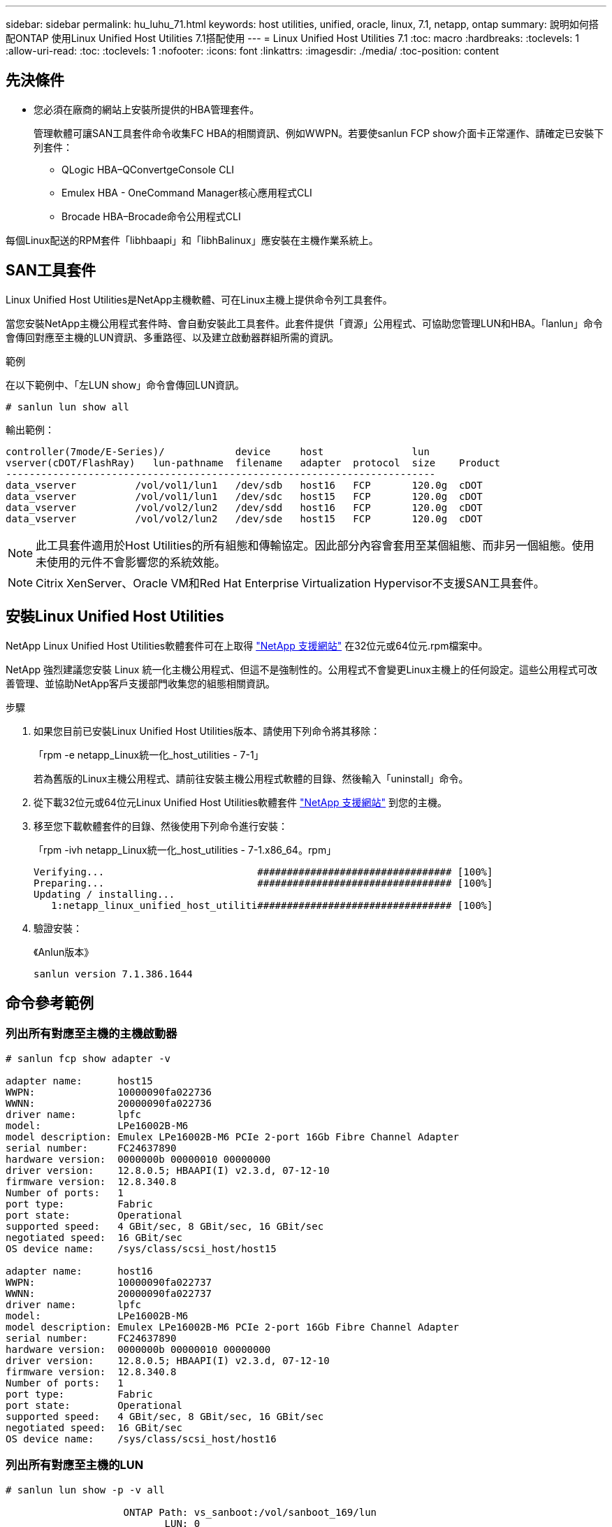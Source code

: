 ---
sidebar: sidebar 
permalink: hu_luhu_71.html 
keywords: host utilities, unified, oracle, linux, 7.1, netapp, ontap 
summary: 說明如何搭配ONTAP 使用Linux Unified Host Utilities 7.1搭配使用 
---
= Linux Unified Host Utilities 7.1
:toc: macro
:hardbreaks:
:toclevels: 1
:allow-uri-read: 
:toc: 
:toclevels: 1
:nofooter: 
:icons: font
:linkattrs: 
:imagesdir: ./media/
:toc-position: content




== 先決條件

* 您必須在廠商的網站上安裝所提供的HBA管理套件。
+
管理軟體可讓SAN工具套件命令收集FC HBA的相關資訊、例如WWPN。若要使sanlun FCP show介面卡正常運作、請確定已安裝下列套件：

+
** QLogic HBA–QConvertgeConsole CLI
** Emulex HBA - OneCommand Manager核心應用程式CLI
** Brocade HBA–Brocade命令公用程式CLI




每個Linux配送的RPM套件「libhbaapi」和「libhBalinux」應安裝在主機作業系統上。



== SAN工具套件

Linux Unified Host Utilities是NetApp主機軟體、可在Linux主機上提供命令列工具套件。

當您安裝NetApp主機公用程式套件時、會自動安裝此工具套件。此套件提供「資源」公用程式、可協助您管理LUN和HBA。「lanlun」命令會傳回對應至主機的LUN資訊、多重路徑、以及建立啟動器群組所需的資訊。

.範例
在以下範例中、「左LUN show」命令會傳回LUN資訊。

[listing]
----
# sanlun lun show all
----
輸出範例：

[listing]
----
controller(7mode/E-Series)/            device     host               lun
vserver(cDOT/FlashRay)   lun-pathname  filename   adapter  protocol  size    Product
-------------------------------------------------------------------------
data_vserver          /vol/vol1/lun1   /dev/sdb   host16   FCP       120.0g  cDOT
data_vserver          /vol/vol1/lun1   /dev/sdc   host15   FCP       120.0g  cDOT
data_vserver          /vol/vol2/lun2   /dev/sdd   host16   FCP       120.0g  cDOT
data_vserver          /vol/vol2/lun2   /dev/sde   host15   FCP       120.0g  cDOT
----

NOTE: 此工具套件適用於Host Utilities的所有組態和傳輸協定。因此部分內容會套用至某個組態、而非另一個組態。使用未使用的元件不會影響您的系統效能。


NOTE: Citrix XenServer、Oracle VM和Red Hat Enterprise Virtualization Hypervisor不支援SAN工具套件。



== 安裝Linux Unified Host Utilities

NetApp Linux Unified Host Utilities軟體套件可在上取得 link:https://mysupport.netapp.com/NOW/cgi-bin/software/?product=Host+Utilities+-+SAN&platform=Linux["NetApp 支援網站"^] 在32位元或64位元.rpm檔案中。

NetApp 強烈建議您安裝 Linux 統一化主機公用程式、但這不是強制性的。公用程式不會變更Linux主機上的任何設定。這些公用程式可改善管理、並協助NetApp客戶支援部門收集您的組態相關資訊。

.步驟
. 如果您目前已安裝Linux Unified Host Utilities版本、請使用下列命令將其移除：
+
「rpm -e netapp_Linux統一化_host_utilities - 7-1」

+
若為舊版的Linux主機公用程式、請前往安裝主機公用程式軟體的目錄、然後輸入「uninstall」命令。

. 從下載32位元或64位元Linux Unified Host Utilities軟體套件 link:https://mysupport.netapp.com/NOW/cgi-bin/software/?product=Host+Utilities+-+SAN&platform=Linux["NetApp 支援網站"^] 到您的主機。
. 移至您下載軟體套件的目錄、然後使用下列命令進行安裝：
+
「rpm -ivh netapp_Linux統一化_host_utilities - 7-1.x86_64。rpm」

+
[listing]
----
Verifying...                          ################################# [100%]
Preparing...                          ################################# [100%]
Updating / installing...
   1:netapp_linux_unified_host_utiliti################################# [100%]
----
. 驗證安裝：
+
《Anlun版本》

+
[listing]
----
sanlun version 7.1.386.1644
----




== 命令參考範例



=== 列出所有對應至主機的主機啟動器

[listing]
----
# sanlun fcp show adapter -v

adapter name:      host15
WWPN:              10000090fa022736
WWNN:              20000090fa022736
driver name:       lpfc
model:             LPe16002B-M6
model description: Emulex LPe16002B-M6 PCIe 2-port 16Gb Fibre Channel Adapter
serial number:     FC24637890
hardware version:  0000000b 00000010 00000000
driver version:    12.8.0.5; HBAAPI(I) v2.3.d, 07-12-10
firmware version:  12.8.340.8
Number of ports:   1
port type:         Fabric
port state:        Operational
supported speed:   4 GBit/sec, 8 GBit/sec, 16 GBit/sec
negotiated speed:  16 GBit/sec
OS device name:    /sys/class/scsi_host/host15

adapter name:      host16
WWPN:              10000090fa022737
WWNN:              20000090fa022737
driver name:       lpfc
model:             LPe16002B-M6
model description: Emulex LPe16002B-M6 PCIe 2-port 16Gb Fibre Channel Adapter
serial number:     FC24637890
hardware version:  0000000b 00000010 00000000
driver version:    12.8.0.5; HBAAPI(I) v2.3.d, 07-12-10
firmware version:  12.8.340.8
Number of ports:   1
port type:         Fabric
port state:        Operational
supported speed:   4 GBit/sec, 8 GBit/sec, 16 GBit/sec
negotiated speed:  16 GBit/sec
OS device name:    /sys/class/scsi_host/host16
----


=== 列出所有對應至主機的LUN

[listing]
----
# sanlun lun show -p -v all

                    ONTAP Path: vs_sanboot:/vol/sanboot_169/lun
                           LUN: 0
                      LUN Size: 150g
                       Product: cDOT
                   Host Device: 3600a0980383143393124515873683561
              Multipath Policy: service-time 0
                DM-MP Features: 3 queue_if_no_path pg_init_retries 50
              Hardware Handler: 1 alua
            Multipath Provider: Native
----------- --------- ---------- ------- ------------ ---------- ----------
            host      vserver            host:
dm-mp       path      path       /dev/   chan:        vserver    major:
state       state     type       node    id:lun       LIF        minor
----------- --------- ---------- ------- ------------ ---------- ----------
active      up        primary    sdq    15:0:5:0     lif_18      65:0
active      up        primary    sds    16:0:5:0     lif_17      65:32
active      up        primary    sdac   16:0:7:0     lif_25      65:192
active      up        primary    sdad   15:0:7:0     lif_26      65:208
active      up        secondary  sdt    15:0:4:0     lif_20      65:48
active      up        secondary  sdr    15:0:6:0     lif_19      65:16
active      up        secondary  sdad   16:0:4:0     lif_27      66:96
active      up        secondary  sdan   16:0:6:0     lif_28      66:112
----


=== 列出從特定SVM對應至主機的所有LUN

[listing]
----
# sanlun lun show -p -v vs_sanboot

                    ONTAP Path: vs_sanboot:/vol/sanboot_169/lun
                           LUN: 0
                      LUN Size: 160g
                       Product: cDOT
                   Host Device: 3600a0980383143393124515873683561
              Multipath Policy: service-time 0
                DM-MP Features: 3 queue_if_no_path pg_init_retries 50
              Hardware Handler: 1 alua
            Multipath Provider: Native
----------- --------- ---------- ------- ------------ --------------- ----------
            host      vserver            host:
dm-mp       path      path       /dev/   chan:        vserver         major:
state       state     type       node    id:lun       LIF             minor
----------- --------- ---------- ------- ------------ --------------- ----------
active      up        primary    sdce    15:0:5:0     lif_16g_5       69:32
active      up        primary    sdfk    16:0:5:0     lif_16g_7       130:96
active      up        primary    sdfm    16:0:7:0     lif_16g_8       130:128
active      up        primary    sdcg    15:0:7:0     lif_16g_6       69:64
active      up        secondary  sdcd    15:0:4:0     lif_16g_1       69:16
active      up        secondary  sdcf    15:0:6:0     lif_16g_2       69:48
active      up        secondary  sdfj    16:0:4:0     lif_16g_3       130:80
active      up        secondary  sdfl    16:0:6:0     lif_16g_4       130:112
----


=== 列出對應至主機之特定LUN的所有屬性

[listing]
----
# sanlun lun show -p -v vs_sanboot:/vol/sanboot_169/lun

                    ONTAP Path: vs_sanboot:/vol/sanboot_169/lun
                           LUN: 0
                      LUN Size: 160g
                       Product: cDOT
                   Host Device: 3600a0980383143393124515873683561
              Multipath Policy: service-time 0
                DM-MP Features: 3 queue_if_no_path pg_init_retries 50
              Hardware Handler: 1 alua
            Multipath Provider: Native
----------- --------- ---------- ------- ------------ ----------------- ----------
            host      vserver            host:
dm-mp       path      path       /dev/   chan:        vserver           major:
state       state     type       node    id:lun       LIF               minor
----------- --------- ---------- ------- ------------ ----------------- ----------
active      up        primary    sdce    15:0:5:0     lif_16g_5         69:32
active      up        primary    sdfk    16:0:5:0     lif_16g_7         130:96
active      up        primary    sdfm    16:0:7:0     lif_16g_8         130:128
active      up        primary    sdcg    15:0:7:0     lif_16g_6         69:64
active      up        secondary  sdcd    15:0:4:0     lif_16g_1         69:16
active      up        secondary  sdcf    15:0:6:0     lif_16g_2         69:48
active      up        secondary  sdfj    16:0:4:0     lif_16g_3         130:80
active      up        secondary  sdfl    16:0:6:0     lif_16g_4         130:112
----


=== 列出ONTAP 將特定LUN對應至主機的SVM身分識別

[listing]
----
# sanlun lun show -m -v vs_sanboot:/vol/sanboot_169/lun
                                                             device          host                  lun
vserver                       lun-pathname                   filename        adapter    protocol   size    product
---------------------------------------------------------------------------------------------------------------
vs_sanboot                    /vol/sanboot_169/lun           /dev/sdfm       host16     FCP        160g    cDOT
             LUN Serial number: 81C91$QXsh5a
         Controller Model Name: AFF-A400
          Vserver FCP nodename: 2008d039ea1308e5
          Vserver FCP portname: 2010d039ea1308e5
              Vserver LIF name: lif_16g_8
            Vserver IP address: 10.141.12.165
                                10.141.12.161
                                10.141.12.163
           Vserver volume name: sanboot_169     MSID::0x000000000000000000000000809E7CC3
         Vserver snapshot name:
----


=== 依ONTAP 主機裝置檔案名稱列出LUN屬性

[listing]
----
# sanlun lun show -d /dev/sdce
controller(7mode/E-Series)/                          device        host                lun
vserver(cDOT/FlashRay)      lun-pathname           filename      adapter    protocol   size    product
----------------------------------------------------------------------------------------------------
vs_sanboot                 /vol/sanboot_169/lun    /dev/sdce     host15     FCP        160g    cDOT
[root@sr630-13-169 ~]#
----


=== 列出附加至主機的所有SVM目標LIF WWPN

[listing]
----
# sanlun lun show -wwpn
controller(7mode/E-Series)/   target                                            device          host       lun
vserver(cDOT/FlashRay)        wwpn               lun-pathname                   filename        adapter    size    product
-----------------------------------------------------------------------------------------------------------------------
vs_169_16gEmu                 202cd039ea1308e5   /vol/VOL_8g_169_2_8/lun        /dev/sdlo       host18     10g     cDOT
vs_169_16gEmu                 202cd039ea1308e5   /vol/VOL_8g_169_2_9/lun        /dev/sdlp       host18     10g     cDOT
vs_169_16gEmu                 202cd039ea1308e5   /vol/VOL_8g_169_2_7/lun        /dev/sdln       host18     10g     cDOT
vs_169_16gEmu                 202cd039ea1308e5   /vol/VOL_8g_169_2_5/lun        /dev/sdll       host18     10g     cDOT
----


=== 列出ONTAP 特定SVM目標LIF WWPN在主機上看到的LUN

[listing]
----
# sanlun lun show -wwpn 2010d039ea1308e5
controller(7mode/E-Series)/   target                                     device         host       lun
vserver(cDOT/FlashRay)        wwpn               lun-pathname            filename       adapter    size    product
---------------------------------------------------------------------------------------------------------------
vs_sanboot                    2010d039ea1308e5   /vol/sanboot_169/lun    /dev/sdfm      host16     160g    cDOT
----


== 注意檔案

link:https://library.netapp.com/ecm/ecm_download_file/ECMLP2559115["Linux統一化主機公用程式通知檔案"^]
